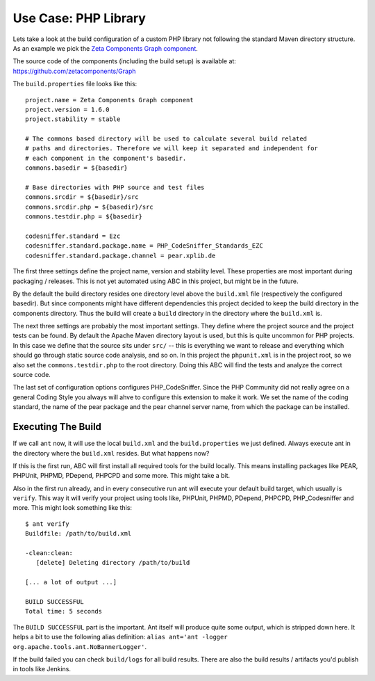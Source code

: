=====================
Use Case: PHP Library
=====================

Lets take a look at the build configuration of a custom PHP library not
following the standard Maven directory structure. As an example we pick the
`Zeta Components Graph component`__.

__ http://zetacomponents.org/documentation/trunk/Graph/tutorial.html

The source code of the components (including the build setup) is available at:
https://github.com/zetacomponents/Graph

The ``build.properties`` file looks like this::

    project.name = Zeta Components Graph component
    project.version = 1.6.0
    project.stability = stable

    # The commons based directory will be used to calculate several build related
    # paths and directories. Therefore we will keep it separated and independent for
    # each component in the component's basedir.
    commons.basedir = ${basedir}

    # Base directories with PHP source and test files
    commons.srcdir = ${basedir}/src
    commons.srcdir.php = ${basedir}/src
    commons.testdir.php = ${basedir}

    codesniffer.standard = Ezc
    codesniffer.standard.package.name = PHP_CodeSniffer_Standards_EZC
    codesniffer.standard.package.channel = pear.xplib.de

The first three settings define the project name, version and stability level.
These properties are most important during packaging / releases. This is not
yet automated using ABC in this project, but might be in the future.

By the default the build directory resides one directory level above the
``build.xml`` file (respectively the configured basedir). But since components
might have different dependencies this project decided to keep the build
directory in the components directory. Thus the build will create a ``build``
directory in the directory where the ``build.xml`` is.

The next three settings are probably the most important settings. They define
where the project source and the project tests can be found. By default the
Apache Maven directory layout is used, but this is quite uncommon for PHP
projects. In this case we define that the source sits under ``src/`` -- this is
everything we want to release and everything which should go through static
source code analysis, and so on. In this project the ``phpunit.xml`` is in the
project root, so we also set the ``commons.testdir.php`` to the root directory.
Doing this ABC will find the tests and analyze the correct source code.

The last set of configuration options configures PHP_CodeSniffer. Since the
PHP Community did not really agree on a general Coding Style you always will
ahve to configure this extension to make it work. We set the name of the coding
standard, the name of the pear package and the pear channel server name, from
which the package can be installed.

Executing The Build
===================

If we call ``ant`` now, it will use the local ``build.xml`` and the
``build.properties`` we just defined. Always execute ant in the directory where
the ``build.xml`` resides. But what happens now?

If this is the first run, ABC will first install all required tools for the
build locally. This means installing packages like PEAR, PHPUnit, PHPMD,
PDepend, PHPCPD and some more. This might take a bit.

Also in the first run already, and in every consecutive run ant will execute
your default build target, which usually is ``verify``. This way it will verify
your project using tools like, PHPUnit, PHPMD, PDepend, PHPCPD, PHP_Codesniffer
and more. This might look something like this::

    $ ant verify
    Buildfile: /path/to/build.xml

    -clean:clean:
       [delete] Deleting directory /path/to/build

    [... a lot of output ...]

    BUILD SUCCESSFUL
    Total time: 5 seconds

The ``BUILD SUCCESSFUL`` part is the important. Ant itself will produce quite
some output, which is stripped down here. It helps a bit to use the following
alias definition: ``alias ant='ant -logger org.apache.tools.ant.NoBannerLogger'``.

If the build failed you can check ``build/logs`` for all build results. There
are also the build results / artifacts you'd publish in tools like Jenkins.


..
   Local Variables:
   mode: rst
   fill-column: 79
   End:
   vim: et syn=rst tw=79
